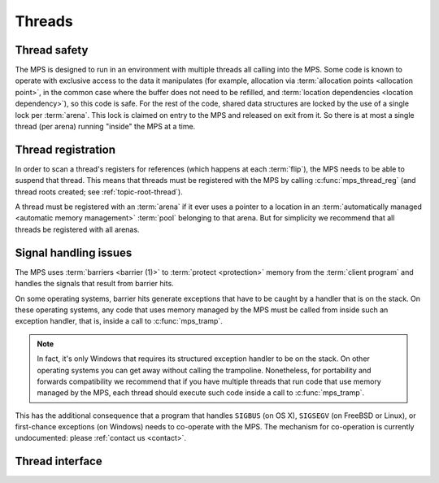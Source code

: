 .. sources:

    `<https://info.ravenbrook.com/project/mps/master/design/thread-safety/>`_

.. _topic-thread:

Threads
=======

Thread safety
-------------

The MPS is designed to run in an environment with multiple threads all
calling into the MPS. Some code is known to operate with exclusive
access to the data it manipulates (for example, allocation via
:term:`allocation points <allocation point>`, in the common case where
the buffer does not need to be refilled, and :term:`location
dependencies <location dependency>`), so this code is safe. For the
rest of the code, shared data structures are locked by the use of a
single lock per :term:`arena`. This lock is claimed on entry to the
MPS and released on exit from it. So there is at most a single thread
(per arena) running "inside" the MPS at a time.


Thread registration
-------------------

In order to scan a thread's registers for references (which happens at
each :term:`flip`), the MPS needs to be able to suspend that thread.
This means that threads must be registered with the MPS by calling
:c:func:`mps_thread_reg` (and thread roots created; see
:ref:`topic-root-thread`).
 
A thread must be registered with an :term:`arena` if it ever uses a
pointer to a location in an :term:`automatically managed <automatic
memory management>` :term:`pool` belonging to that arena. But for
simplicity we recommend that all threads be registered with all
arenas.


Signal handling issues
----------------------

The MPS uses :term:`barriers <barrier (1)>` to :term:`protect
<protection>` memory from the :term:`client program` and handles the
signals that result from barrier hits.

On some operating systems, barrier hits generate exceptions that have
to be caught by a handler that is on the stack. On these operating
systems, any code that uses memory managed by the MPS must be called
from inside such an exception handler, that is, inside a call to
:c:func:`mps_tramp`.

.. note::

    In fact, it's only Windows that requires its structured exception
    handler to be on the stack. On other operating systems you can get
    away without calling the trampoline. Nonetheless, for portability
    and forwards compatibility we recommend that if you have multiple
    threads that run code that use memory managed by the MPS, each
    thread should execute such code inside a call to
    :c:func:`mps_tramp`.

This has the additional consequence that a program that handles
``SIGBUS`` (on OS X), ``SIGSEGV`` (on FreeBSD or Linux), or
first-chance exceptions (on Windows) needs to co-operate with the MPS.
The mechanism for co-operation is currently undocumented: please
:ref:`contact us <contact>`.


Thread interface
----------------

.. c:function:: mps_res_t mps_thread_reg(mps_thr_t *thr_o, mps_arena_t arena)

    Register the current :term:`thread` with an :term:`arena`.

    ``thr_o`` points to a location that will hold the address of the
    registered thread description, if successful.

    ``arena`` is the arena.

    Returns :c:macro:`MPS_RES_OK` if successful, or another
    :term:`result code` if not.

    A thread must be registered with an arena if it ever uses a
    pointer to a location in an :term:`automatically managed
    <automatic memory management>` :term:`pool` belonging to that
    arena.

    .. note::

        It is recommended that all threads be registered with all
        arenas.


.. c:function:: void mps_thread_dereg(mps_thr_t thr)

    Deregister a :term:`thread <thread>`.

    ``thr`` is the description of the thread.

    After calling this function, the thread whose registration with an
    :term:`arena` was recorded in ``thr`` must not use a pointer to a
    location in an :term:`automatically managed <automatic memory
    management>` :term:`pool` belonging to that arena.

    .. note::

        It is recommended that threads be deregistered only when they
        are just about to exit.


.. c:type:: mps_thr_t

    The type of registered :term:`thread` descriptions.

    In a multi-threaded environment where :term:`incremental garbage
    collection` is used, threads must be registered with the MPS by
    calling :c:func:`mps_thread_reg` so that the MPS can suspend them
    as necessary in order to have exclusive access to their state.

    Even in a single-threaded environment it may be necessary to
    register a thread with the MPS so that its stack can be registered
    as a :term:`root` by calling :c:func:`mps_root_create_reg`.


.. c:function:: void mps_tramp(void **r_o, mps_tramp_t f, void *p, size_t s)

    Call a function via the MPS trampoline.

    ``r_o`` points to a location that will store the result of calling
    ``f``.

    ``f`` is the function to call.

    ``p`` and ``s`` are arguments that will be passed to ``f`` each
    time it is called. This is intended to make it easy to pass, for
    example, an array and its size as parameters.

    The MPS relies on :term:`barriers <barrier (1)>` to protect memory
    that is in an inconsistent state. On some operating systems,
    barrier hits generate exceptions that have to be caught by a
    handler that is on the stack. On these operating systems, any code
    that uses memory managed by the MPS must be called from inside
    such an exception handler, that is, inside a call to
    :c:func:`mps_tramp`.

    If you have multiple threads that run code that uses memory
    managed by the MPS, each thread must execute such code inside a
    call to :c:func:`mps_tramp`.


.. c:type:: void *(*mps_tramp_t)(void *p, size_t s)

    The type of a function called by :c:func:`mps_tramp`.

    ``p`` and ``s`` are the corresponding arguments that were passed
    to :c:func:`mps_tramp`.




